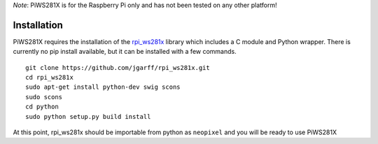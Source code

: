 *Note*: PiWS281X is for the Raspberry Pi only and has not been tested on
any other platform!

Installation
------------

PiWS281X requires the installation of the
`rpi\_ws281x <https://github.com/jgarff/rpi_ws281x>`__ library which
includes a C module and Python wrapper. There is currently no pip
install available, but it can be installed with a few commands.

::

    git clone https://github.com/jgarff/rpi_ws281x.git
    cd rpi_ws281x
    sudo apt-get install python-dev swig scons
    sudo scons
    cd python
    sudo python setup.py build install

At this point, rpi\_ws281x should be importable from python as
``neopixel`` and you will be ready to use PiWS281X

